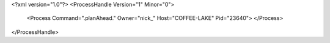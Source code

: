 <?xml version="1.0"?>
<ProcessHandle Version="1" Minor="0">
    <Process Command=".planAhead." Owner="nick_" Host="COFFEE-LAKE" Pid="23640">
    </Process>
</ProcessHandle>
